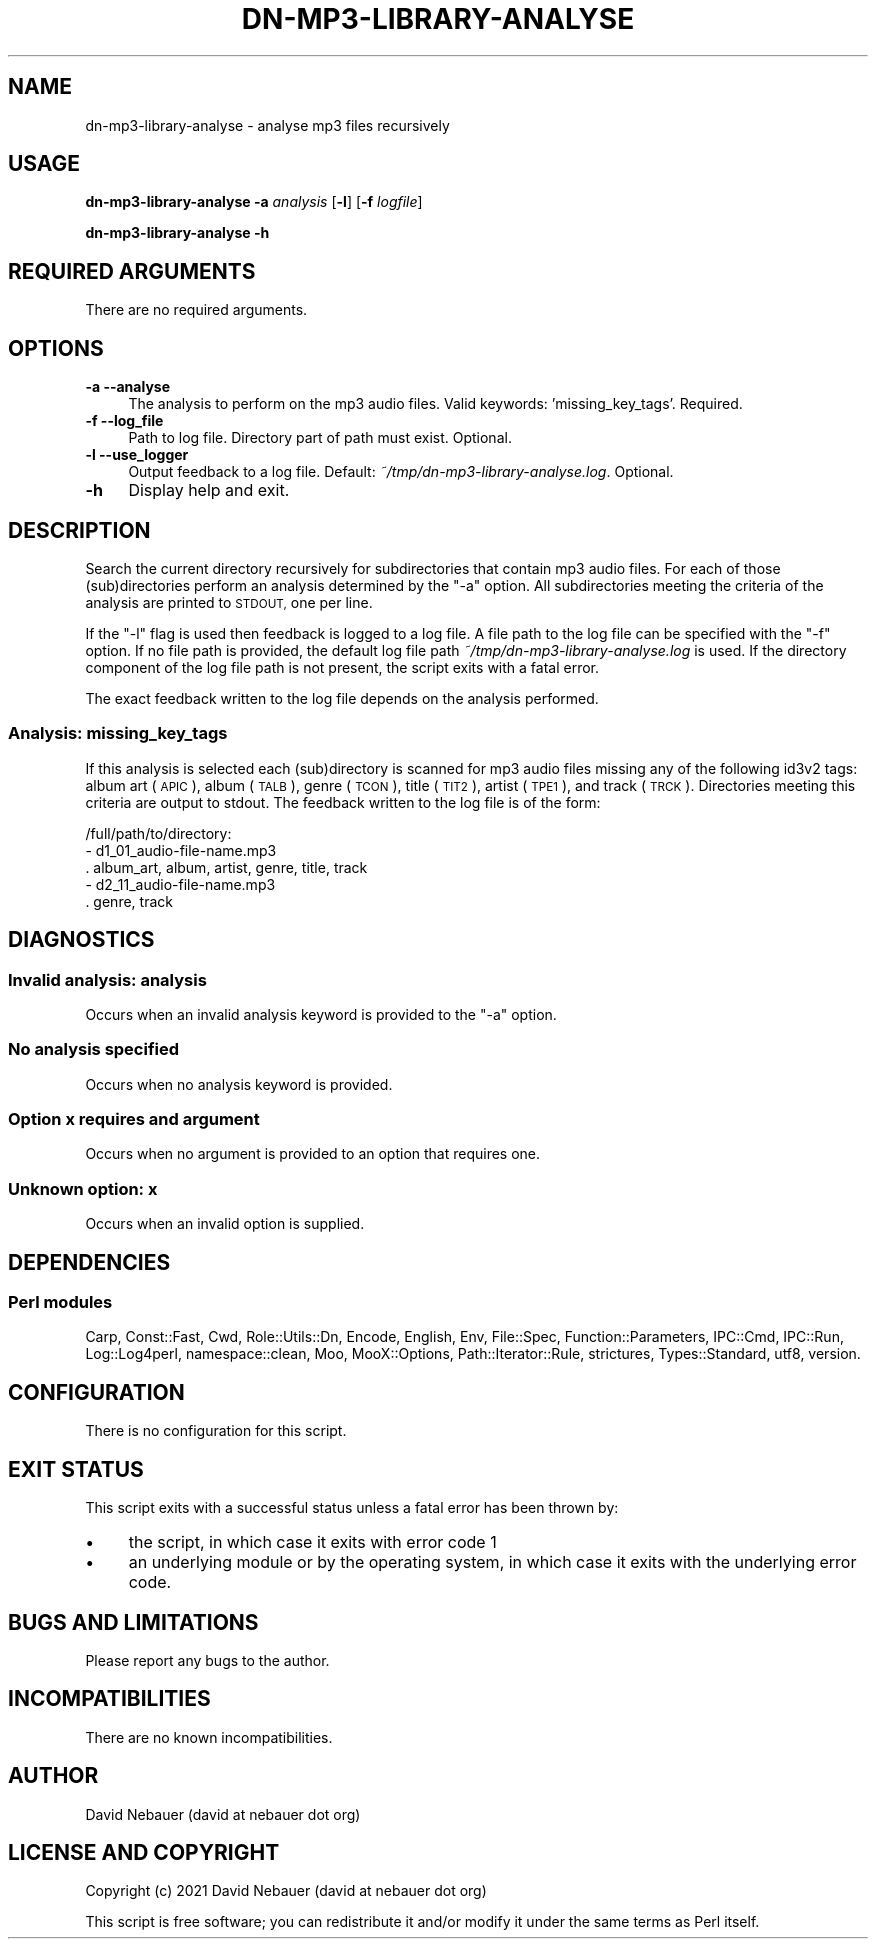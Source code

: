 .\" Automatically generated by Pod::Man 4.14 (Pod::Simple 3.40)
.\"
.\" Standard preamble:
.\" ========================================================================
.de Sp \" Vertical space (when we can't use .PP)
.if t .sp .5v
.if n .sp
..
.de Vb \" Begin verbatim text
.ft CW
.nf
.ne \\$1
..
.de Ve \" End verbatim text
.ft R
.fi
..
.\" Set up some character translations and predefined strings.  \*(-- will
.\" give an unbreakable dash, \*(PI will give pi, \*(L" will give a left
.\" double quote, and \*(R" will give a right double quote.  \*(C+ will
.\" give a nicer C++.  Capital omega is used to do unbreakable dashes and
.\" therefore won't be available.  \*(C` and \*(C' expand to `' in nroff,
.\" nothing in troff, for use with C<>.
.tr \(*W-
.ds C+ C\v'-.1v'\h'-1p'\s-2+\h'-1p'+\s0\v'.1v'\h'-1p'
.ie n \{\
.    ds -- \(*W-
.    ds PI pi
.    if (\n(.H=4u)&(1m=24u) .ds -- \(*W\h'-12u'\(*W\h'-12u'-\" diablo 10 pitch
.    if (\n(.H=4u)&(1m=20u) .ds -- \(*W\h'-12u'\(*W\h'-8u'-\"  diablo 12 pitch
.    ds L" ""
.    ds R" ""
.    ds C` ""
.    ds C' ""
'br\}
.el\{\
.    ds -- \|\(em\|
.    ds PI \(*p
.    ds L" ``
.    ds R" ''
.    ds C`
.    ds C'
'br\}
.\"
.\" Escape single quotes in literal strings from groff's Unicode transform.
.ie \n(.g .ds Aq \(aq
.el       .ds Aq '
.\"
.\" If the F register is >0, we'll generate index entries on stderr for
.\" titles (.TH), headers (.SH), subsections (.SS), items (.Ip), and index
.\" entries marked with X<> in POD.  Of course, you'll have to process the
.\" output yourself in some meaningful fashion.
.\"
.\" Avoid warning from groff about undefined register 'F'.
.de IX
..
.nr rF 0
.if \n(.g .if rF .nr rF 1
.if (\n(rF:(\n(.g==0)) \{\
.    if \nF \{\
.        de IX
.        tm Index:\\$1\t\\n%\t"\\$2"
..
.        if !\nF==2 \{\
.            nr % 0
.            nr F 2
.        \}
.    \}
.\}
.rr rF
.\"
.\" Accent mark definitions (@(#)ms.acc 1.5 88/02/08 SMI; from UCB 4.2).
.\" Fear.  Run.  Save yourself.  No user-serviceable parts.
.    \" fudge factors for nroff and troff
.if n \{\
.    ds #H 0
.    ds #V .8m
.    ds #F .3m
.    ds #[ \f1
.    ds #] \fP
.\}
.if t \{\
.    ds #H ((1u-(\\\\n(.fu%2u))*.13m)
.    ds #V .6m
.    ds #F 0
.    ds #[ \&
.    ds #] \&
.\}
.    \" simple accents for nroff and troff
.if n \{\
.    ds ' \&
.    ds ` \&
.    ds ^ \&
.    ds , \&
.    ds ~ ~
.    ds /
.\}
.if t \{\
.    ds ' \\k:\h'-(\\n(.wu*8/10-\*(#H)'\'\h"|\\n:u"
.    ds ` \\k:\h'-(\\n(.wu*8/10-\*(#H)'\`\h'|\\n:u'
.    ds ^ \\k:\h'-(\\n(.wu*10/11-\*(#H)'^\h'|\\n:u'
.    ds , \\k:\h'-(\\n(.wu*8/10)',\h'|\\n:u'
.    ds ~ \\k:\h'-(\\n(.wu-\*(#H-.1m)'~\h'|\\n:u'
.    ds / \\k:\h'-(\\n(.wu*8/10-\*(#H)'\z\(sl\h'|\\n:u'
.\}
.    \" troff and (daisy-wheel) nroff accents
.ds : \\k:\h'-(\\n(.wu*8/10-\*(#H+.1m+\*(#F)'\v'-\*(#V'\z.\h'.2m+\*(#F'.\h'|\\n:u'\v'\*(#V'
.ds 8 \h'\*(#H'\(*b\h'-\*(#H'
.ds o \\k:\h'-(\\n(.wu+\w'\(de'u-\*(#H)/2u'\v'-.3n'\*(#[\z\(de\v'.3n'\h'|\\n:u'\*(#]
.ds d- \h'\*(#H'\(pd\h'-\w'~'u'\v'-.25m'\f2\(hy\fP\v'.25m'\h'-\*(#H'
.ds D- D\\k:\h'-\w'D'u'\v'-.11m'\z\(hy\v'.11m'\h'|\\n:u'
.ds th \*(#[\v'.3m'\s+1I\s-1\v'-.3m'\h'-(\w'I'u*2/3)'\s-1o\s+1\*(#]
.ds Th \*(#[\s+2I\s-2\h'-\w'I'u*3/5'\v'-.3m'o\v'.3m'\*(#]
.ds ae a\h'-(\w'a'u*4/10)'e
.ds Ae A\h'-(\w'A'u*4/10)'E
.    \" corrections for vroff
.if v .ds ~ \\k:\h'-(\\n(.wu*9/10-\*(#H)'\s-2\u~\d\s+2\h'|\\n:u'
.if v .ds ^ \\k:\h'-(\\n(.wu*10/11-\*(#H)'\v'-.4m'^\v'.4m'\h'|\\n:u'
.    \" for low resolution devices (crt and lpr)
.if \n(.H>23 .if \n(.V>19 \
\{\
.    ds : e
.    ds 8 ss
.    ds o a
.    ds d- d\h'-1'\(ga
.    ds D- D\h'-1'\(hy
.    ds th \o'bp'
.    ds Th \o'LP'
.    ds ae ae
.    ds Ae AE
.\}
.rm #[ #] #H #V #F C
.\" ========================================================================
.\"
.IX Title "DN-MP3-LIBRARY-ANALYSE 1"
.TH DN-MP3-LIBRARY-ANALYSE 1 "2021-11-02" "perl v5.32.1" "User Contributed Perl Documentation"
.\" For nroff, turn off justification.  Always turn off hyphenation; it makes
.\" way too many mistakes in technical documents.
.if n .ad l
.nh
.SH "NAME"
dn\-mp3\-library\-analyse \- analyse mp3 files recursively
.SH "USAGE"
.IX Header "USAGE"
\&\fBdn\-mp3\-library\-analyse\fR \fB\-a\fR \fIanalysis\fR [\fB\-l\fR] [\fB\-f\fR \fIlogfile\fR]
.PP
\&\fBdn\-mp3\-library\-analyse \-h\fR
.SH "REQUIRED ARGUMENTS"
.IX Header "REQUIRED ARGUMENTS"
There are no required arguments.
.SH "OPTIONS"
.IX Header "OPTIONS"
.IP "\fB\-a\fR  \fB\-\-analyse\fR" 4
.IX Item "-a --analyse"
The analysis to perform on the mp3 audio files. Valid keywords:
\&'missing_key_tags'. Required.
.IP "\fB\-f\fR  \fB\-\-log_file\fR" 4
.IX Item "-f --log_file"
Path to log file. Directory part of path must exist. Optional.
.IP "\fB\-l\fR  \fB\-\-use_logger\fR" 4
.IX Item "-l --use_logger"
Output feedback to a log file. Default: \fI~/tmp/dn\-mp3\-library\-analyse.log\fR.
Optional.
.IP "\fB\-h\fR" 4
.IX Item "-h"
Display help and exit.
.SH "DESCRIPTION"
.IX Header "DESCRIPTION"
Search the current directory recursively for subdirectories that contain mp3
audio files. For each of those (sub)directories perform an analysis determined
by the \f(CW\*(C`\-a\*(C'\fR option. All subdirectories meeting the criteria of the analysis
are printed to \s-1STDOUT,\s0 one per line.
.PP
If the \f(CW\*(C`\-l\*(C'\fR flag is used then feedback is logged to a log file. A file path to
the log file can be specified with the \f(CW\*(C`\-f\*(C'\fR option. If no file path is
provided, the default log file path \fI~/tmp/dn\-mp3\-library\-analyse.log\fR is
used. If the directory component of the log file path is not present, the
script exits with a fatal error.
.PP
The exact feedback written to the log file depends on the analysis performed.
.SS "Analysis: missing_key_tags"
.IX Subsection "Analysis: missing_key_tags"
If this analysis is selected each (sub)directory is scanned for mp3 audio files
missing any of the following id3v2 tags: album art (\s-1APIC\s0), album (\s-1TALB\s0), genre
(\s-1TCON\s0), title (\s-1TIT2\s0), artist (\s-1TPE1\s0), and track (\s-1TRCK\s0). Directories meeting this
criteria are output to stdout. The feedback written to the log file is of the
form:
.PP
.Vb 5
\&    /full/path/to/directory:
\&      \- d1_01_audio\-file\-name.mp3
\&        . album_art, album, artist, genre, title, track
\&      \- d2_11_audio\-file\-name.mp3
\&        . genre, track
.Ve
.SH "DIAGNOSTICS"
.IX Header "DIAGNOSTICS"
.SS "Invalid analysis: \fIanalysis\fP"
.IX Subsection "Invalid analysis: analysis"
Occurs when an invalid analysis keyword is provided to the \f(CW\*(C`\-a\*(C'\fR option.
.SS "No analysis specified"
.IX Subsection "No analysis specified"
Occurs when no analysis keyword is provided.
.SS "Option \fIx\fP requires and argument"
.IX Subsection "Option x requires and argument"
Occurs when no argument is provided to an option that requires one.
.SS "Unknown option: \fIx\fP"
.IX Subsection "Unknown option: x"
Occurs when an invalid option is supplied.
.SH "DEPENDENCIES"
.IX Header "DEPENDENCIES"
.SS "Perl modules"
.IX Subsection "Perl modules"
Carp, Const::Fast, Cwd, Role::Utils::Dn, Encode, English, Env, File::Spec,
Function::Parameters, IPC::Cmd, IPC::Run, Log::Log4perl, namespace::clean, Moo,
MooX::Options, Path::Iterator::Rule, strictures, Types::Standard, utf8,
version.
.SH "CONFIGURATION"
.IX Header "CONFIGURATION"
There is no configuration for this script.
.SH "EXIT STATUS"
.IX Header "EXIT STATUS"
This script exits with a successful status unless a fatal error has been
thrown by:
.IP "\(bu" 4
the script, in which case it exits with error code 1
.IP "\(bu" 4
an underlying module or by the operating system, in which case it exits
with the underlying error code.
.SH "BUGS AND LIMITATIONS"
.IX Header "BUGS AND LIMITATIONS"
Please report any bugs to the author.
.SH "INCOMPATIBILITIES"
.IX Header "INCOMPATIBILITIES"
There are no known incompatibilities.
.SH "AUTHOR"
.IX Header "AUTHOR"
David Nebauer (david at nebauer dot org)
.SH "LICENSE AND COPYRIGHT"
.IX Header "LICENSE AND COPYRIGHT"
Copyright (c) 2021 David Nebauer (david at nebauer dot org)
.PP
This script is free software; you can redistribute it and/or modify it under
the same terms as Perl itself.
